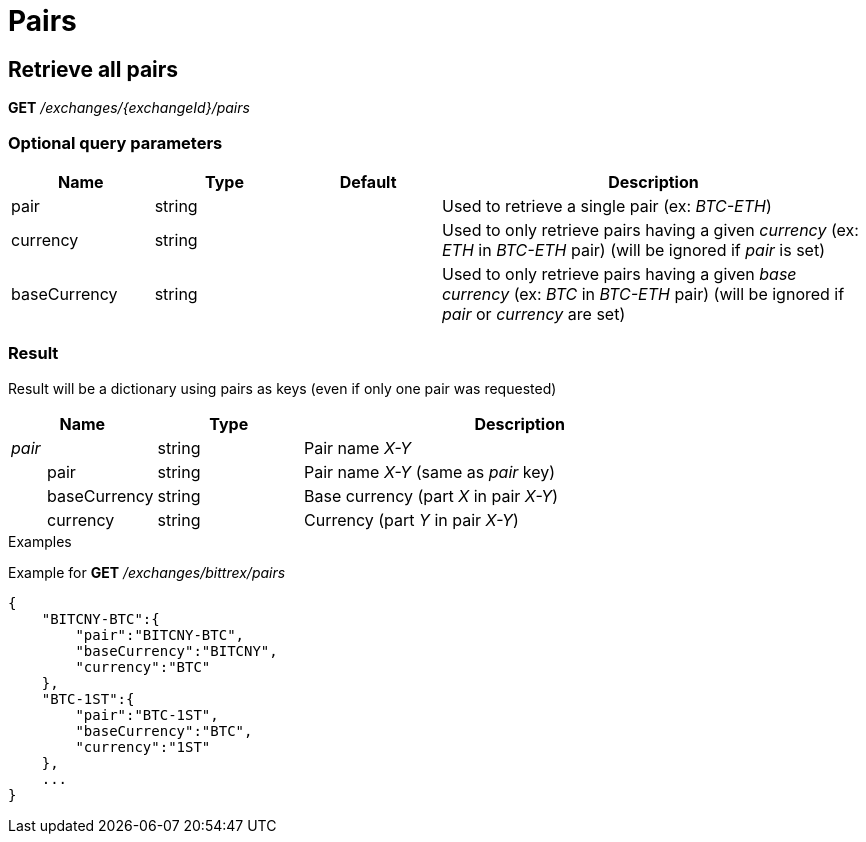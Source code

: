 = Pairs

== Retrieve all pairs

*GET* _/exchanges/{exchangeId}/pairs_

=== Optional query parameters

[cols="1,1a,1a,3a", options="header"]
|===

|Name
|Type
|Default
|Description

|pair
|string
|
|Used to retrieve a single pair (ex: _BTC-ETH_)

|currency
|string
|
|Used to only retrieve pairs having a given _currency_ (ex: _ETH_ in _BTC-ETH_ pair) (will be ignored if _pair_ is set)

|baseCurrency
|string
|
|Used to only retrieve pairs having a given _base currency_ (ex: _BTC_ in _BTC-ETH_ pair) (will be ignored if _pair_ or _currency_ are set)

|===

=== Result

Result will be a dictionary using pairs as keys (even if only one pair was requested)

[cols="1,1a,3a", options="header"]
|===
|Name
|Type
|Description

|_pair_
|string
|Pair name _X-Y_

|{nbsp}{nbsp}{nbsp}{nbsp}{nbsp}{nbsp}{nbsp}{nbsp}pair
|string
|Pair name _X-Y_ (same as _pair_ key)

|{nbsp}{nbsp}{nbsp}{nbsp}{nbsp}{nbsp}{nbsp}{nbsp}baseCurrency
|string
|Base currency (part _X_ in pair _X-Y_)

|{nbsp}{nbsp}{nbsp}{nbsp}{nbsp}{nbsp}{nbsp}{nbsp}currency
|string
|Currency (part _Y_ in pair _X-Y_)

|===

.Examples

Example for *GET* _/exchanges/bittrex/pairs_

[source,json]
----
{
    "BITCNY-BTC":{
        "pair":"BITCNY-BTC",
        "baseCurrency":"BITCNY",
        "currency":"BTC"
    },
    "BTC-1ST":{
        "pair":"BTC-1ST",
        "baseCurrency":"BTC",
        "currency":"1ST"
    },
    ...
}
----
